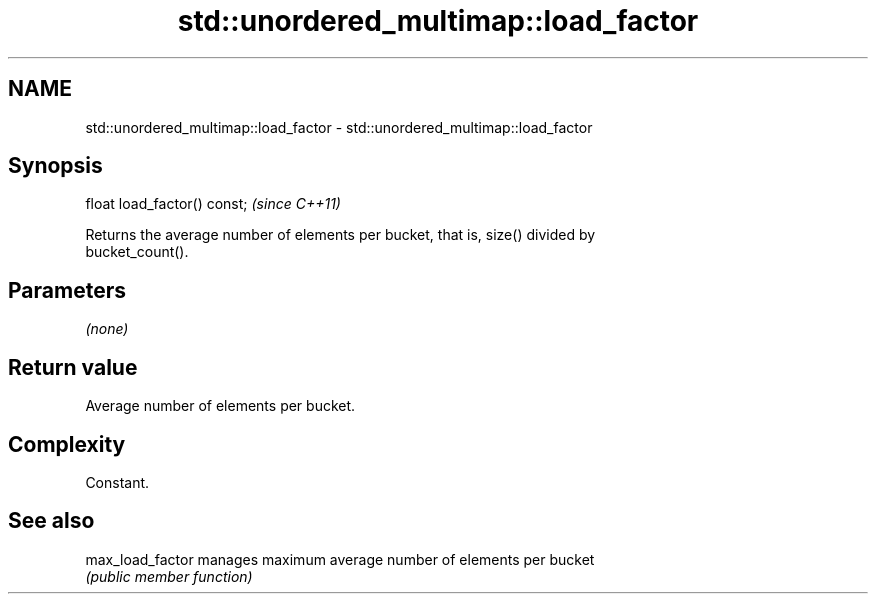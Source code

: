 .TH std::unordered_multimap::load_factor 3 "2018.03.28" "http://cppreference.com" "C++ Standard Libary"
.SH NAME
std::unordered_multimap::load_factor \- std::unordered_multimap::load_factor

.SH Synopsis
   float load_factor() const;  \fI(since C++11)\fP

   Returns the average number of elements per bucket, that is, size() divided by
   bucket_count().

.SH Parameters

   \fI(none)\fP

.SH Return value

   Average number of elements per bucket.

.SH Complexity

   Constant.

.SH See also

   max_load_factor manages maximum average number of elements per bucket
                   \fI(public member function)\fP 
